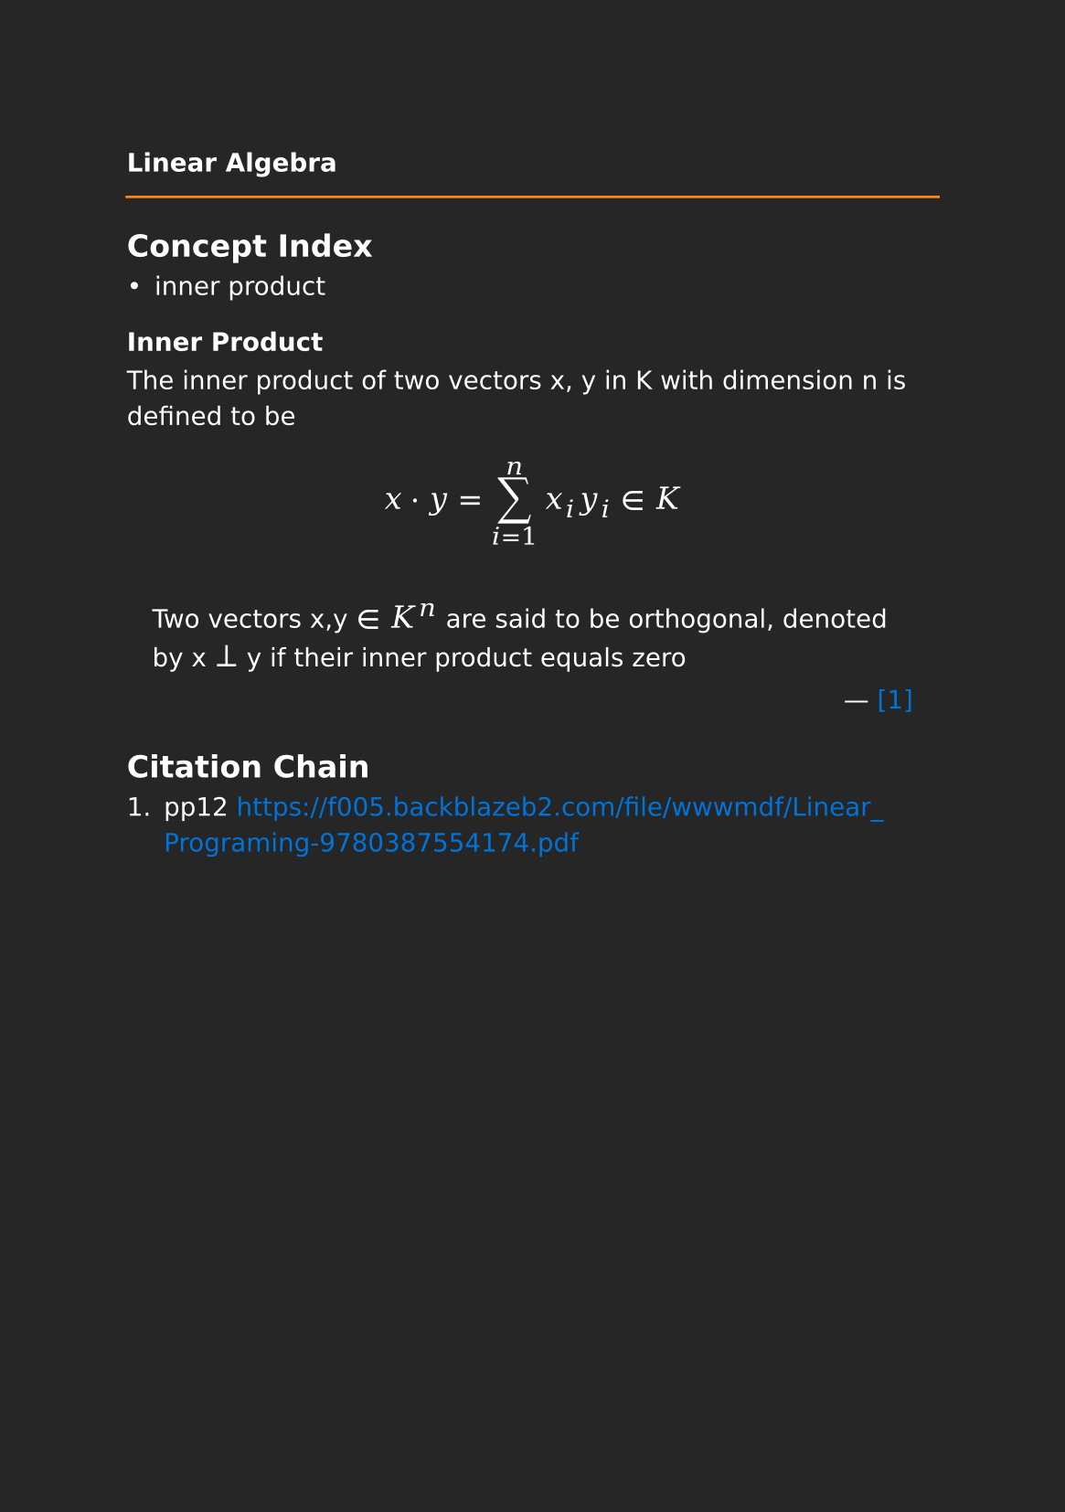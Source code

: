 #set page(paper: "a5", fill: rgb("#262626"))
#set text(fill: white, font: "DejaVu Sans",  size: 10pt)
#set quote(block: true)
#show link: set text(fill: blue)
#show math.equation: set text(size: 12pt, font: "DejaVu Math TeX Gyre")

#let title = align(center, text(10pt)[ *Linear Algebra* ])

#grid(
  columns: (auto, 1fr),
  [#pad(y: 10pt, title)],
  grid.hline(stroke: orange)
)

== Concept Index

- inner product

=== Inner Product

The inner product of two vectors x, y in K with dimension n is defined to be

$ x dot.op y= sum_(i=1)^n x_i y_i in K $

#quote(attribution: [#link("https://f005.backblazeb2.com/file/wwwmdf/Linear_Programing-9780387554174.pdf")[[1]]])[
  Two vectors x,y $in$ $K^n$ are said to be orthogonal, denoted by x $perp$ y if their inner product equals zero  
]

== Citation Chain

1. pp12 https://f005.backblazeb2.com/file/wwwmdf/Linear_Programing-9780387554174.pdf
